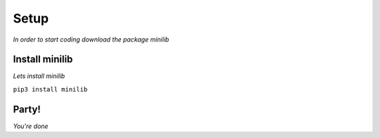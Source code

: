 Setup
======
*In order to start coding download the package minilib*

Install minilib
***************

*Lets install minilib*

``pip3 install minilib``

Party!
*******

*You're done*
